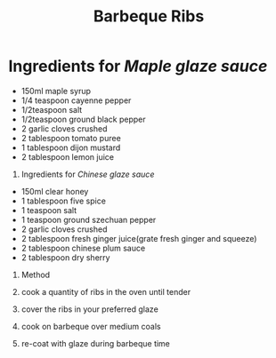 #+TITLE: Barbeque Ribs
#+ROAM_TAGS: @recipe @main

* Ingredients for /Maple glaze sauce/

- 150ml maple syrup
- 1/4 teaspoon cayenne pepper
- 1/2teaspoon salt
- 1/2teaspoon ground black pepper
- 2 garlic cloves crushed
- 2 tablespoon tomato puree
- 1 tablespoon dijon mustard
- 2 tablespoon lemon juice

1. Ingredients for /Chinese glaze sauce/

- 150ml clear honey
- 1 tablespoon five spice
- 1 teaspoon salt
- 1 teaspoon ground szechuan pepper
- 2 garlic cloves crushed
- 2 tablespoon fresh ginger juice(grate fresh ginger and squeeze)
- 2 tablespoon chinese plum sauce
- 2 tablespoon dry sherry

1. Method

2. cook a quantity of ribs in the oven until tender

3. cover the ribs in your preferred glaze

4. cook on barbeque over medium coals

5. re-coat with glaze during barbeque time
